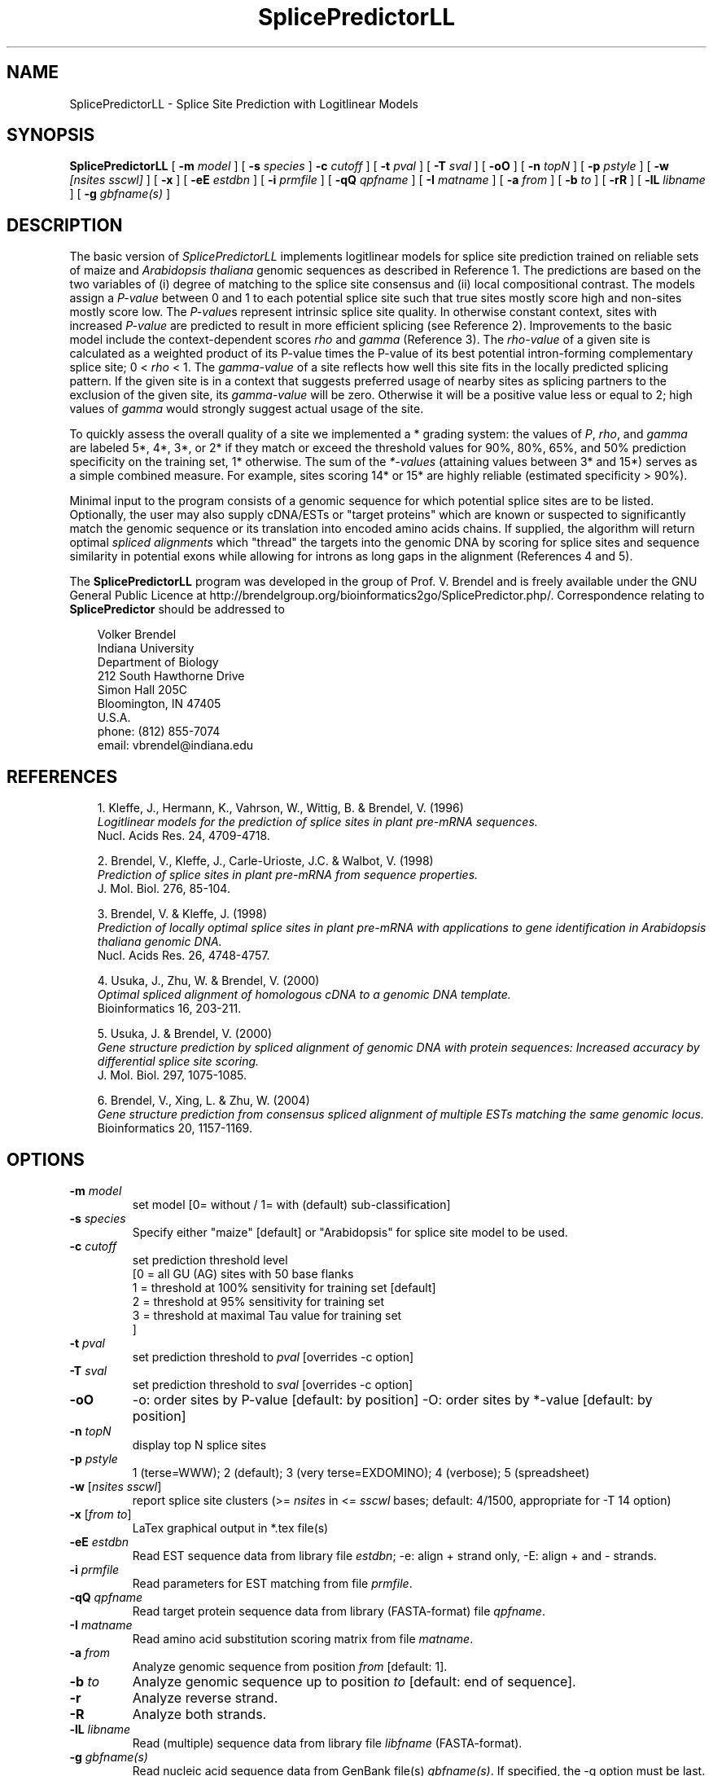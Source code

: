 .\" man page for SplicePredictorLL
.de Ex
.sp
.RS
.nf
.ft C
..
.de Xe
.RE
.sp
.fi
..
.TH SplicePredictorLL 1 "24 January 2022" 


.SH NAME
SplicePredictorLL \- Splice Site Prediction with Logitlinear Models


.SH SYNOPSIS
.B SplicePredictorLL
[
.B \-m
.I model
]
[
.B \-s
.I species
]
.B \-c
.I cutoff
]
[
.B \-t
.I pval
]
[
.B \-T
.I sval
]
[
.B \-oO
]
[
.B \-n
.I topN
]
[
.B \-p
.I pstyle
]
[
.B \-w
.I [nsites sscwl]
]
[
.B \-x
]
[
.B \-eE
.I estdbn
]
[
.B \-i
.I prmfile
]
[
.B \-qQ
.I qpfname
]
[
.B \-I
.I matname
]
[
.B \-a
.I from
]
[
.B \-b
.I to
]
[
.B \-rR
]
[
.B \-lL
.I libname
]
[
.B \-g
.I gbfname(s)
]
.br


.SH DESCRIPTION
The basic version of \fISplicePredictorLL\fP implements logitlinear models for
splice site prediction trained on reliable sets of maize and \fIArabidopsis
thaliana\fP genomic sequences as described in Reference 1.
The predictions are based on the two variables of (i) degree of matching to
the splice site consensus and (ii) local compositional contrast.
The models assign a \fIP-value\fP between 0 and 1 to each potential splice site
such that true sites mostly score high and non-sites mostly score low.
The \fIP-value\fPs represent intrinsic splice site quality.
In otherwise constant context, sites with increased \fIP-value\fP are predicted
to result in more efficient splicing (see Reference 2).
Improvements to the basic model include the context-dependent scores \fIrho\fP
and \fIgamma\fP (Reference 3).
The \fIrho-value\fP of a given site is calculated as a weighted product of its
P-value times the P-value of its best potential intron-forming complementary
splice site; 0 < \fIrho\fP < 1.
The \fIgamma-value\fP of a site reflects how well this site fits in the locally
predicted splicing pattern.
If the given site is in a context that suggests preferred usage of nearby sites
as splicing partners to the exclusion of the given site, its \fIgamma-value\fP
will be zero.
Otherwise it will be a positive value less or equal to 2; high values of
\fIgamma\fP would strongly suggest actual usage of the site.

To quickly assess the overall quality of a site we implemented a * grading
system: the values of \fIP\fP, \fIrho\fP, and \fIgamma\fP are labeled 5*,
4*, 3*, or 2* if they match or exceed the threshold values for 90%, 80%,
65%, and 50% prediction specificity on the training set, 1* otherwise.
The sum of the \fI*-values\fP (attaining values between 3* and 15*) serves as a
simple combined measure.
For example, sites scoring 14* or 15* are highly reliable (estimated
specificity > 90%).

Minimal input to the program consists of a genomic sequence for which potential
splice sites are to be listed.
Optionally, the user may also supply cDNA/ESTs or "target proteins" which are
known or suspected to significantly match the genomic sequence or its
translation into encoded amino acids chains.
If supplied, the algorithm will return optimal \fIspliced alignments\fP which
"thread" the targets into the genomic DNA by scoring for splice sites and
sequence similarity in potential exons while allowing for introns as long gaps
in the alignment (References 4 and 5).


.PP
The \fBSplicePredictorLL\fP program was developed in the group of Prof. V. Brendel
and is freely available under the GNU General Public Licence at
http://brendelgroup.org/bioinformatics2go/SplicePredictor.php/.
Correspondence relating to \fBSplicePredictor\fP should be addressed to

.PP
.in +0.3i
.ll -0.3i
Volker Brendel
.br
Indiana University
.br
Department of Biology
.br
212 South Hawthorne Drive
.br
Simon Hall 205C
.br
Bloomington, IN 47405
.br
U.S.A.
.br
phone: (812) 855-7074
.br
email: vbrendel@indiana.edu
.ll +0.3i

.SH REFERENCES
.PP
.in +0.3i
.br
1. Kleffe, J., Hermann, K., Vahrson, W., Wittig, B. & Brendel, V. (1996)
.br
\fILogitlinear models for the prediction of splice sites in plant pre-mRNA
sequences.\fP
.br
Nucl. Acids Res. 24, 4709-4718.

.PP
.in +0.3i
.br
2. Brendel, V., Kleffe, J., Carle-Urioste, J.C. & Walbot, V. (1998)
.br
\fIPrediction of splice sites in plant pre-mRNA from sequence properties.\fP
.br
J. Mol. Biol. 276, 85-104.

.PP
.in +0.3i
.br
3. Brendel, V. & Kleffe, J. (1998)
.br
\fIPrediction of locally optimal splice sites in plant pre-mRNA with
applications to gene identification in Arabidopsis thaliana genomic
DNA.\fP
.br
Nucl. Acids Res. 26, 4748-4757.

.PP
.in +0.3i
.br
4. Usuka, J., Zhu, W. & Brendel, V. (2000)
.br
\fIOptimal spliced alignment of homologous cDNA to a genomic DNA template.\fP
.br
Bioinformatics 16, 203-211.

.PP
.in +0.3i
5. Usuka, J. & Brendel, V. (2000)
.br
\fIGene structure prediction by spliced alignment of genomic DNA with
protein sequences:  Increased accuracy by differential splice site scoring.\fP
.br
J. Mol. Biol. 297, 1075-1085.

.PP
.in +0.3i
.br
6. Brendel, V., Xing, L. & Zhu, W. (2004)
.br
\fIGene structure prediction from consensus spliced alignment of multiple
ESTs matching the same genomic locus.\fP
.br
Bioinformatics 20, 1157-1169.


.SH OPTIONS
.IP "\fB\-m\fP \fImodel\fP"
set model [0= without / 1= with (default) sub-classification]
.IP "\fB\-s\fP \fIspecies\fP"
Specify either "maize" [default] or "Arabidopsis" for splice site model to be
used.
.IP "\fB\-c\fP \fIcutoff\fP"
set prediction threshold level
              [0 = all GU (AG) sites with 50 base flanks
               1 = threshold at 100% sensitivity for training set [default]
               2 = threshold at  95% sensitivity for training set
               3 = threshold at maximal Tau value for training set
              ]
.IP "\fB\-t\fP \fIpval\fP"
set prediction threshold to \fIpval\fP [overrides -c option]
.IP "\fB\-T\fP \fIsval\fP"
set prediction threshold to \fIsval\fP [overrides -c option]
.IP "\fB\-oO\fP"
-o: order sites by P-value [default: by position]
-O: order sites by *-value [default: by position]
.IP "\fB\-n\fP \fItopN\fP"
display top N splice sites
.IP "\fB\-p\fP \fIpstyle\fP"
1 (terse=WWW); 2 (default); 3 (very terse=EXDOMINO); 4 (verbose);
5 (spreadsheet)
.IP "\fB\-w\fP [\fInsites sscwl\fP]"
report splice site clusters
(>= \fInsites\fP in <= \fIsscwl\fP bases; default: 4/1500, appropriate for
-T 14 option)
.IP "\fB\-x\fP [\fIfrom to\fP]"
LaTex graphical output in *.tex file(s)
.IP "\fB\-eE\fP \fIestdbn\fP"
Read EST sequence data from library file \fIestdbn\fP;
-e: align + strand only, -E: align + and - strands.
.IP "\fB\-i\fP \fIprmfile\fP"
Read parameters for EST matching from file \fIprmfile\fP.
.IP "\fB\-qQ\fP \fIqpfname\fP"
Read target protein sequence data from library (FASTA-format) file
\fIqpfname\fP.
.IP "\fB\-I\fP \fImatname\fP"
Read amino acid substitution scoring matrix from file \fImatname\fP.
.IP "\fB\-a\fP \fIfrom\fP"
Analyze genomic sequence from position \fIfrom\fP [default: 1].
.IP "\fB\-b\fP \fIto\fP"
Analyze genomic sequence up to position \fIto\fP [default: end of sequence].
.IP "\fB\-r\fP"
Analyze reverse strand.
.IP "\fB\-R\fP"
Analyze both strands.
.IP "\fB\-lL\fP \fIlibname\fP"
Read (multiple) sequence data from library file \fIlibfname\fP (FASTA-format).
.IP "\fB\-g\fP \fIgbfname(s)\fP"
Read nucleic acid sequence data from GenBank file(s) \fIgbfname(s)\fP.
If specified, the -g option must be last.


.SH USAGE
\&
.SH "Input file format"
.PP
\fBGenomic DNA input:\fP
Sequences should be in the one-letter-code
({a,b,c,d,g,h,i,k,m,n,q,r,s,t,u,v,w,y}),
upper or lower case; all other characters are ignored during input.
Multiple sequence input is accepted in \fIlibrary (FASTA) file format\fP
or in \fIGenBank format\fP.

\fILibrary (FASTA) file format\fP
refers to raw sequence data separated by identifier lines of the form starting
with ">" followed by the sequence name.
For options \fB-e\fP, \fB-E\fP, \fB-q\fP, and \fB-l\fP, the name of the
sequence is taken to be the first string on the ">" line delimited by space,
tab, |, or : starting from position 5.
For example, ">gi|idnumber|something-else" is given the name "idnumber".
For options \fB-Q\fP and \fB-L\fP, the name of the
sequence is taken to be the first string on the ">" line delimited by space,
tab, |, or : starting from position 2.
In the above example, the name would be "gi".
Typically, this option is appropriate for sequences supplied by the user in the
format ">my-sequence-name comments".

Examples (\fB-e\fP, \fB-E\fP, \fB-q\fP, and \fB-l\fP options):
 
.Ex
>gi|sequence1 - upper case
ACGATTGGATCAAAATCCATGAAAGAGGGGAATCTATAGGCGGAATTGAG
CGCCAGCGACTGGCTGCCTTGGCGGGGGAGGCCTTGGCGGA

>SQ;sequence2 - upper case with numbering
       1  ACGATTGGAT CAAAATCCAT GAAAGAGGGG AATCTATAGG CGGAATTGAG
      51  CGCCAGCGAC TGGCTGCCTT GGCGGGGGAG GCCTTGGCGG A

>vb:sequence3 - lower case
acgattggatcaaaatccatgaaagaggggaatctataggcggaattgagcgccagcgac
tggctgccttggcgggggaggccttggcgga

>vb:sequence4 - mixed format
       1  ACGATTGGAT CAAAATCCAT GAAAGAGGGG AATCTATAGG GGGGGGATCT
cgccagcgac
        tggctgcct       tggcggggg       AGGCCTTGGCGGA
.Xe

.PP
\fIGenBank format\fP
refers to raw sequence data with possible annotations as in standard GenBank
files.
Minimal requirements are the LOCUS and ORIGIN lines.
Multiple sequences must be separated by // lines.

.PP
\fBEST sequence input:\fP
EST sequences for spliced alignment may be supplied as a sequence file in
library format with the \fI-eE estdbn\fP options.  Spliced alignment will only
be performed for genomic DNA sequences of lengths not exceeding the parameter
MAXGLGTH (default: 13000).

.PP
\fBQuery protein input:\fP
Query protein sequences for spliced alignment may be supplied with the
\fI-qQ qpfname\fP option, where \fIqpfname\fP is a sequence file in library
format. Spliced alignment will only be performed for genomic DNA sequences of
lengths not exceeding the parameter MAXGLGTH (default: 13000).


.SH "Parameters"
.PP
There always is a trade-off between \fIsensitivity\fP ("How many true sites
will be correctly predicted?") versus \fIspecificity\fP ("How large is the
number of presumably false positive predictions?"). Four settings are optional:
"all GU and AG sites" prints out the donor and acceptor model scores at each GU
or AG, respectively, in the sequence; "100% learning set" (default) sets the
printing threshold at a level that includes all sites that were in our learning
sets; "95% learning set" sets the printing threshold at a level that includes
95% of the sites that were in our learning sets; "maximal tau" represents the
best compromise between sensitivity and specificity.



.SH "Output format"
.PP
Output is directed to standard output.

.PP
\fBPotential splice sites (example):\fP
.Ex
.in -2.0in
.ll +2.0in
\s-1
t    q      loc     sequence           P      rho   gamma   *  P*R*G*        parse
  .......
D --->    35713           ccgGTttgt   0.206  0.100  0.191  10 (3 4 3)  IAEEEEE-D-IIIAEED
D ->      35734           tctGTaatt   0.015  0.001  0.000   3 (1 1 1)  AEEEEED-I-IIAEEDI
D -->     35774           atgGTaact   0.223  0.001  0.000   6 (3 2 1)  IIAEEDI-I-IAEEDIA
D ->      35799           ttgGTgtgt   0.008  0.000  0.000   3 (1 1 1)  IAEEDII-I-AEEDIAE
A  <----  35819 ttattaattgcgtAGgt     0.618  0.112  0.538  13 (4 4 5)  AEEDIII-A-EEDIAED
D ->      35820           tagGTtcat   0.005  0.000  0.000   3 (1 1 1)  EEDIIIA-E-EDIAEDA
A     <-  35838 atttcctatacaaAGgg     0.062  0.001  0.000   3 (1 1 1)  EDIIIAE-E-DIAEDIA
D ->      35890           tatGTgatt   0.006  0.000  0.001   3 (1 1 1)  DIIIAEE-D-IAEDIAE
A     <-  35929 tgtgattccttcaAGtt     0.001  0.000  0.000   3 (1 1 1)  DIIAEED-I-AEDIAEE
A     <-  35959 gaatattatcctcAGtt     0.011  0.000  0.008   4 (1 1 2)  IIAEEDI-A-EDIAEEE
A     <-  36011 accccaaatttaaAGgt     0.003  0.000  0.000   3 (1 1 1)  IAEEDIA-E-DIAEEEE
D ----->  36012           aagGTacga   0.922  0.494  0.933  15 (5 5 5)  AEEDIAE-D-IAEEEEE
A     <-  36076 atatattccttgtAGgc     0.084  0.004  0.000   4 (1 2 1)  IADIAED-I-AEEEEED
A <-----  36100 tcgtgttcattgcAGat     0.816  0.345  0.732  15 (5 5 5)  ADIAEDI-A-EEEEEDI
A     <-  36122 tgttacctgagatAGta     0.003  0.000  0.000   3 (1 1 1)  DIAEDIA-E-EEEEDIA
A     <-  36125 tacctgagatagtAGaa     0.007  0.000  0.000   3 (1 1 1)  IAEDIAE-E-EEEDIIA
A     <-  36128 ctgagatagtagaAGct     0.003  0.000  0.000   3 (1 1 1)  AEDIAEE-E-EEDIIAE
A     <-  36148 tgtatcctttctgAGgt     0.001  0.000  0.000   3 (1 1 1)  ADIAEEE-E-EDIIAEE
A     <-  36166 gatgctgcgctaaAGgc     0.001  0.000  0.000   3 (1 1 1)  DIAEEEE-E-DIIAEEE
D ----->  36206           acgGTaatg   0.494  0.398  1.266  14 (4 5 5)  IAEEEEE-D-IIAEEED
D ->      36250           ttgGTattc   0.006  0.000  0.000   3 (1 1 1)  AEEEEED-I-IAEEEDI
A     <-  36271 tgagattatatcaAGag     0.002  0.000  0.000   3 (1 1 1)  IAEEEDI-I-AEEEDII
A <-----  36296 ataatttttctgcAGtc     0.805  0.371  0.778  15 (5 5 5)  AEEEDII-A-EEEDIIA
  .......
\s+1
.Xe
.in +2.0in
.ll -2.0in

.PP
Column \fIt\fP: type (D, donor, or A, acceptor)
.br
Column \fIq\fP: quality. The length of the arrow indicates the site quality
measured by the *-value:
.Ex
 ----- = *value 14-15 = highly likely (estimated specificity   >90%)
 ----  = *value 11-13 =    likely     (estimated specificity 60-70%)
 ---   = *value  8-10 =    possible   (estimated specificity 35-45%)
 --    = *value  5- 7 =    uncertain  (estimated specificity 10-20%)
 -     = *value  3- 4 =    doubtful   (estimated specificity   < 5%)
.Xe
The arrow head points into the predicted intron.

.PP
Column \fIloc\fP: site location (position of first or last base of potential
intron for D or A, respectively)
.br
Column \fIsequence\fP: site sequence
.br
Column \fIP\fP: P-value
.br
Column \fIrho\fP: rho-value
.br
Column \fIgamma\fP: gamma-value
.br
Column \fI*\fP: *-value
.br
Column \fIP*R*G*\fP: individual *-values for P, rho, and gamma
.br
Column \fIparse\fP (not shown): highest scoring assignment of the given site
and the seven adjacent sites upstream and downstream as either A (acceptor),
D (donor), E (exon), or I (intron)
.br
Note: Spliced alignment with ESTs confirms introns 35713-35819, 36012-36100,
and 36206-36296 (see file out.gbA.orig in the GeneSeqer/SplicePredictor
distribution data directory).

.PP
\fBSpliced alignment:\fP
For each significantly matching EST, the predicted gene structure based on an
optimal spliced alignment is displayed.
The upper line gives the genomic DNA and the lower line gives the EST
sequence.
Identities are indicated by vertical bars in the center line.
Introns are indicated by dots, gaps in the exons by '_'.
For protein spliced alignments, the alignment gives the genomic DNA sequence,
its inferred protein translation (one-letter-code), and the matching parts of
the target protein sequence.
Identical residues are linked by "|", positively scoring substitutions by
"+", and zero scoring substitutions by "." according to the
amino acid substitution scoring matrix used in the alignment.
Coordinates for the predicted exons and introns are given in the list
preceding the alignment.
Exons are assigned a normalized similarity score (1.000 represents 100%
identity).
For introns, the list gives the P-values of the donor and acceptor sites
(Reference 4) as well as a similarity score (s) based on the sequence
similarity in the adjacent 50 bases of exon.

.PP
\fISpecial lines\fP:
.br
MATCH gDNAx cDNAy scr lgth cvrg y
.PP
.in +0.3i
where gDNA = name of genomic DNA sequence; x = + (forward strand) or
- (reverse strand); cDNA = name of cDNA sequence; y = + (forward strand) or
- (reverse strand); scr = alignment score; lgth = cumulative length of scored
exons; cvrg = coverage of genomic DNA segment (y = G) or cDNA (y = C) or
target protein (y = P), whichever is highest
.br
\&
.in -0.3i
PGS_gDNAx_cDNAy (a  b,c  d, ...)
.br
or
.br
PGS_gDNAx_qp (a  b,c  d, ...)
.PP
.in +0.3i
where gDNA = name of genomic DNA sequence; x = + (forward strand) or
- (reverse strand); cDNA = name of cDNA sequence; y = + (forward strand) or
- (reverse strand); qp = name of target protein;
a, b, c, d, ... = exon coordinates.

.in -0.3i
The MATCH and PGS lines are useful for summarizing the search results for an
application involving multiple genomic DNA sequences and multiple ESTs or
target proteins (use a combination of 'egrep' and 'sort').  PGS = Predicted
Gene Structure (GenBank CDS-styled exon coordinates).


.SH NOTES
.PP
The related \fBGeneSeqer\fP program implements Bayesian models for splice site
prediction (Reference 6). The \fBSplicePredictor.c\fP source code includes
both the older logitlinear models (compiled by default as
\fBSplicePredictorLL\fP) and the recent Bayesian models (compiled by default
as \fBSplicePredictor\fP).  The current default \fBSplicePredictor\fP will be
fully supported and documented as soon as the manuscript is published.


.SH COMPILATION OPTIONS
.PP
The following parameters are set in the file
.br
\fIGENESEQER/include/sahmt.h\fP (change and re-compile depending on need and
available memory):
.br

.br
MAXGLGTH - maximum length of genomic DNA segment for spliced alignment;
default: 15000
.br
MAXCLGTH - maximum length of cDNA/EST for spliced alignment; default: 8000
.br
MAXPLGTH - maximum length of protein sequence for spliced alignment;
default: 3000
.fi

.SH FILES
.PP
.nf
.ta 2.5i
GENESEQER/README
GENESEQER/bin
GENESEQER/data (examples)
GENESEQER/doc/SplicePredictorLL.1 (this file)
GENESEQER/doc/SplicePredictor.1 (this file)
GENESEQER/include
GENESEQER/src
.fi

.SH SEE ALSO
GeneSeqer(1), SplicePredictor(1).

.SH NOTES
A hardcopy of this manual page is obtained by `man -t ./SplicePredictorLL.1 | lpr'.

.SH AUTHOR
Volker Brendel <vbrendel@indiana.edu>
